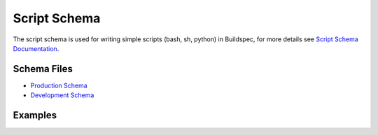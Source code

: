 Script Schema
==============

The script schema is used for writing simple scripts (bash, sh, python) in Buildspec,
for more details see `Script Schema Documentation <https://buildtesters.github.io/schemas/script/>`_.


Schema Files
-------------

- `Production Schema <https://raw.githubusercontent.com/buildtesters/buildtest/devel/buildtest/buildsystem/schemas/script/script-v1.0.schema.json>`_
- `Development Schema <https://buildtesters.github.io/schemas/script/script-v1.0.schema.json>`_

Examples
---------
